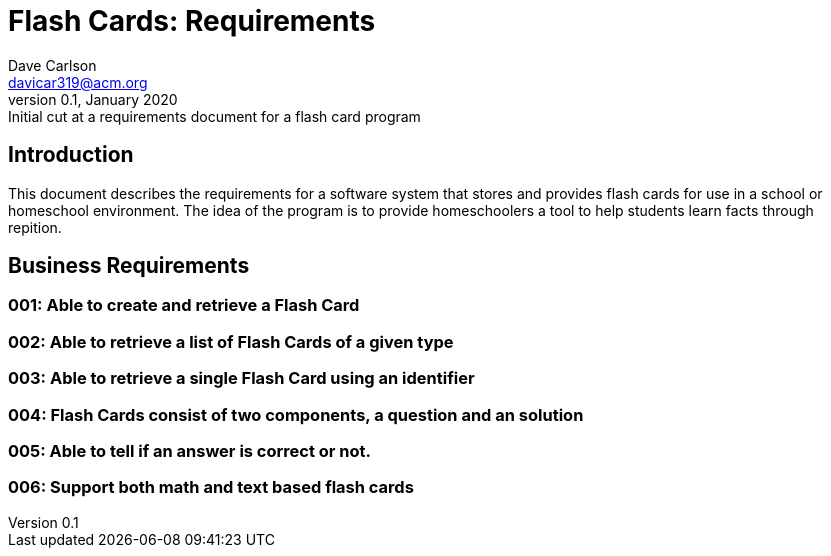 Flash Cards: Requirements
==========================
Dave Carlson <davicar319@acm.org>
v0.1, January 2020: Initial cut at a requirements document for a flash card program

Introduction
------------
This document describes the requirements for a software system that stores and provides
flash cards for use in a school or homeschool environment.  The idea of the
program is to provide homeschoolers a tool to help students learn facts through repition.

Business Requirements
---------------------

001: Able to create and retrieve a Flash Card
~~~~~~~~~~~~~~~~~~~~~~~~~~~~~~~~~~~~~~~~~~~~~~

002: Able to retrieve a list of Flash Cards of a given type
~~~~~~~~~~~~~~~~~~~~~~~~~~~~~~~~~~~~~~~~~~~~~~~~~~~~~~~~~~~~

003: Able to retrieve a single Flash Card using an identifier
~~~~~~~~~~~~~~~~~~~~~~~~~~~~~~~~~~~~~~~~~~~~~~~~~~~~~~~~~~~~~

004: Flash Cards consist of two components, a question and an solution
~~~~~~~~~~~~~~~~~~~~~~~~~~~~~~~~~~~~~~~~~~~~~~~~~~~~~~~~~~~~~~~~~~~~~~

005: Able to tell if an answer is correct or not.
~~~~~~~~~~~~~~~~~~~~~~~~~~~~~~~~~~~~~~~~~~~~~~~~~

006: Support both math and text based flash cards
~~~~~~~~~~~~~~~~~~~~~~~~~~~~~~~~~~~~~~~~~~~~~~~~~


